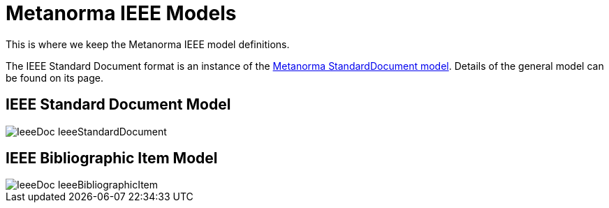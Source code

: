 = Metanorma IEEE Models

This is where we keep the Metanorma IEEE model definitions.

The IEEE Standard Document format is an instance of the
https://github.com/metanorma/metanorma-model-standoc[Metanorma StandardDocument model].
Details of the general model can be found on its page.

== IEEE Standard Document Model

image::images/IeeeDoc_IeeeStandardDocument.png[]

== IEEE Bibliographic Item Model

image::images/IeeeDoc_IeeeBibliographicItem.png[]

